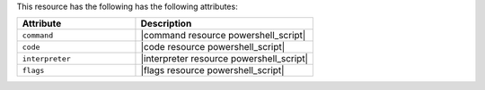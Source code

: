 .. The contents of this file are included in multiple topics.
.. This file should not be changed in a way that hinders its ability to appear in multiple documentation sets.

This resource has the following has the following attributes:

.. list-table::
   :widths: 200 300
   :header-rows: 1

   * - Attribute
     - Description
   * - ``command``
     - |command resource powershell_script|
   * - ``code``
     - |code resource powershell_script|
   * - ``interpreter``
     - |interpreter resource powershell_script|
   * - ``flags``
     - |flags resource powershell_script|
